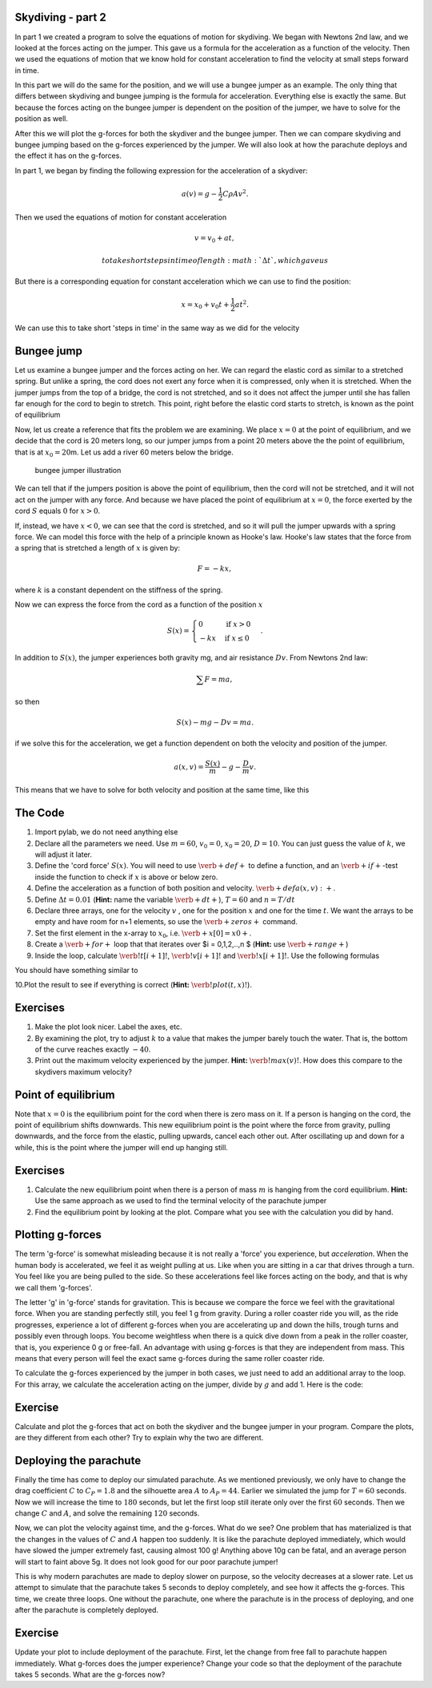 
Skydiving - part 2
==================

In part 1 we created a program to solve the equations of motion for
skydiving. We began with Newtons 2nd law, and we looked at the forces
acting on the jumper. This gave us a formula for the acceleration as a
function of the velocity. Then we used the equations of motion that we
know hold for constant acceleration to find the velocity at small steps
forward in time.

In this part we will do the same for the position, and we will use a
bungee jumper as an example. The only thing that differs between
skydiving and bungee jumping is the formula for acceleration. Everything
else is exactly the same. But because the forces acting on the bungee
jumper is dependent on the position of the jumper, we have to solve for
the position as well.

After this we will plot the g-forces for both the skydiver and the
bungee jumper. Then we can compare skydiving and bungee jumping based on
the g-forces experienced by the jumper. We will also look at how the
parachute deploys and the effect it has on the g-forces.

In part 1, we began by finding the following expression for the
acceleration of a skydiver:

.. math:: a(v) = g - \frac{1}{2}C\rho A v^2.

Then we used the equations of motion for constant acceleration

.. math:: v = v_0 + a t,

 to take short steps in time of length :math:`\Delta t`, which gave us

.. raw:: latex

   \begin{align*}
   v_1 &= v_0 + a(v_0)\Delta t \\  
   v_2 &= v_1 + a(v_1)\Delta t \\
   v_3 &= v_2 + a(v_2)\Delta t \\
   &\vdots \\
   v_{i+1} &= v_i + a(v_i)\Delta t.
   \end{align*}

But there is a corresponding equation for constant acceleration which we
can use to find the position:

.. math:: x = x_0 + v_0 t + \frac{1}{2}at^2.

We can use this to take short 'steps in time' in the same way as we did
for the velocity

.. raw:: latex

   \begin{align*}
   x_1 &= x_0  + v_0 \Delta t + \frac{1}{2} a(v_0) \Delta t^2 \\  
   x_2 &= x_1  + v_1 \Delta t + \frac{1}{2} a(v_1) \Delta t^2 \\  
   x_3 &= x_2  + v_2 \Delta t + \frac{1}{2} a(v_2) \Delta t^2 \\  
   &\vdots \\
   x_{i+1} &= x_i + v_i\Delta t + \frac{1}{2} a(v_i)\Delta t^2.
   \end{align*}

Bungee jump
===========

Let us examine a bungee jumper and the forces acting on her. We can
regard the elastic cord as similar to a stretched spring. But unlike a
spring, the cord does not exert any force when it is compressed, only
when it is stretched. When the jumper jumps from the top of a bridge,
the cord is not stretched, and so it does not affect the jumper until
she has fallen far enough for the cord to begin to stretch. This point,
right before the elastic cord starts to stretch, is known as the point
of equilibrium

Now, let us create a reference that fits the problem we are examining.
We place :math:`x=0` at the point of equilibrium, and we decide that the
cord is 20 meters long, so our jumper jumps from a point 20 meters above
the the point of equilibrium, that is at :math:`x_0 = 20`\ m. Let us add
a river 60 meters below the bridge.

.. figure:: figs\Bungee_bridge.svg
   :alt: bungee jumper illustration

   bungee jumper illustration

We can tell that if the jumpers position is above the point of
equilibrium, then the cord will not be stretched, and it will not act on
the jumper with any force. And because we have placed the point of
equilibrium at :math:`x=0`, the force exerted by the cord :math:`S`
equals :math:`0` for :math:`x>0`.

If, instead, we have :math:`x<0`, we can see that the cord is stretched,
and so it will pull the jumper upwards with a spring force. We can model
this force with the help of a principle known as Hooke's law. Hooke's
law states that the force from a spring that is stretched a length of
:math:`x` is given by:

.. math:: F = -kx,

where :math:`k` is a constant dependent on the stiffness of the spring.

Now we can express the force from the cord as a function of the position
:math:`x`

.. math::

   S(x) = \begin{cases} 0 & \mbox{if } x>0 \\
   -kx & \mbox{if } x \leq 0
   \end{cases}.

In addition to :math:`S(x)`, the jumper experiences both gravity mg, and
air resistance :math:`Dv`. From Newtons 2nd law:

.. math:: \sum F = ma,

so then

.. math:: S(x) - mg - Dv = ma.

if we solve this for the acceleration, we get a function dependent on
both the velocity and position of the jumper.

.. math:: a(x,v) = \frac{S(x)}{m} - g - \frac{D}{m}v.

This means that we have to solve for both velocity and position at the
same time, like this

.. raw:: latex

   \begin{align*}
   v_1 &= v_0 + a(x_0, v_0)\Delta t \\
   x_1 &= x_0 + v_0\Delta t + \frac{1}{2}a(x_0, v_0)\Delta t^2 \\
   v_2 &= v_1 + a(x_1, v_1)\Delta t \\
   x_2 &= x_1 + v_1\Delta t + \frac{1}{2}a(x_1, v_1)\Delta t^2 \\
   &\vdots \\
   v_{i+1} &= v_i + a(x_i, v_i)\Delta t \\
   x_{i+1} &= x_i + v_i\Delta t + \frac{1}{2}a(x_i, v_i)\Delta t^2 \\
   \end{align*}

The Code
========

1. Import pylab, we do not need anything else
2. Declare all the parameters we need. Use :math:`m=60`, :math:`v_0=0`,
   :math:`x_0=20`, :math:`D=10`. You can just guess the value of
   :math:`k`, we will adjust it later.
3. Define the 'cord force' :math:`S(x)`. You will need to use
   :math:`\verb+def+` to define a function, and an
   :math:`\verb+if+`-test inside the function to check if :math:`x` is
   above or below zero.
4. Define the acceleration as a function of both position and velocity.
   :math:`\verb+def a(x,v):+`.
5. Define :math:`\Delta t = 0.01` (**Hint:** name the variable
   :math:`\verb+dt+`), :math:`T=60` and :math:`n=T/dt`
6. Declare three arrays, one for the velocity :math:`v` , one for the
   position :math:`x` and one for the time :math:`t`. We want the arrays
   to be empty and have room for n+1 elements, so use the
   :math:`\verb+zeros+` command.
7. Set the first element in the x-array to :math:`x_0`, i.e.
   :math:`\verb+x[0] = x0+`.
8. Create a :math:`\verb+for+` loop that that iterates over $i =
   0,1,2,..,n $ (**Hint:** use :math:`\verb+range+`)
9. Inside the loop, calculate :math:`\verb!t[i+1]!`,
   :math:`\verb!v[i+1]!` and :math:`\verb!x[i+1]!`. Use the following
   formulas

.. raw:: latex

   \begin{align*}
   t_{i+1} &= t_i + \Delta t, \\
   v_{i+1} &= v_i + a(x_i, v_i)\Delta t, \\
   x_{i+1} &= x_i + v_i\Delta t + \frac{1}{2}a(x_i, v_i)\Delta t^2.
   \end{align*}

You should have something similar to

.. sagecellserver:: python

    for i in range(n):
        t[i+1] = t[i] + ...
        v[i+1] = v[i] + ...
        x[i+1] = x[i] + ... 
10.Plot the result to see if everything is correct (**Hint:**
:math:`\verb!plot(t, x)!`).

Exercises
=========

1. Make the plot look nicer. Label the axes, etc.
2. By examining the plot, try to adjust :math:`k` to a value that makes
   the jumper barely touch the water. That is, the bottom of the curve
   reaches exactly :math:`-40`.
3. Print out the maximum velocity experienced by the jumper. **Hint:**
   :math:`\verb!max(v)!`. How does this compare to the skydivers maximum
   velocity?

Point of equilibrium
====================

Note that :math:`x=0` is the equilibrium point for the cord when there
is zero mass on it. If a person is hanging on the cord, the point of
equilibrium shifts downwards. This new equilibrium point is the point
where the force from gravity, pulling downwards, and the force from the
elastic, pulling upwards, cancel each other out. After oscillating up
and down for a while, this is the point where the jumper will end up
hanging still.

Exercises
=========

1. Calculate the new equilibrium point when there is a person of mass
   :math:`m` is hanging from the cord equilibrium. **Hint:** Use the
   same approach as we used to find the terminal velocity of the
   parachute jumper

2. Find the equilibrium point by looking at the plot. Compare what you
   see with the calculation you did by hand.

Plotting g-forces
=================

The term 'g-force' is somewhat misleading because it is not really a
'force' you experience, but *acceleration*. When the human body is
accelerated, we feel it as weight pulling at us. Like when you are
sitting in a car that drives through a turn. You feel like you are being
pulled to the side. So these accelerations feel like forces acting on
the body, and that is why we call them 'g-forces'.

The letter 'g' in 'g-force' stands for gravitation. This is because we
compare the force we feel with the gravitational force. When you are
standing perfectly still, you feel 1 g from gravity. During a roller
coaster ride you will, as the ride progresses, experience a lot of
different g-forces when you are accelerating up and down the hills,
trough turns and possibly even through loops. You become weightless when
there is a quick dive down from a peak in the roller coaster, that is,
you experience 0 g or free-fall. An advantage with using g-forces is
that they are independent from mass. This means that every person will
feel the exact same g-forces during the same roller coaster ride.

To calculate the g-forces experienced by the jumper in both cases, we
just need to add an additional array to the loop. For this array, we
calculate the acceleration acting on the jumper, divide by :math:`g` and
add 1. Here is the code:

.. sagecellserver:: python

    gforces = zeros(N+1)
    ...
    
    
    for i in range(N):
        t[i+1] = t[i] + ...
        v[i+1] = v[i] + ...
        x[i+1] = x[i] + ...
        gforces[i] = a(x[i],v[i])/g + 1
Exercise
========

Calculate and plot the g-forces that act on both the skydiver and the
bungee jumper in your program. Compare the plots, are they different
from each other? Try to explain why the two are different.

Deploying the parachute
=======================

Finally the time has come to deploy our simulated parachute. As we
mentioned previously, we only have to change the drag coefficient
:math:`C` to :math:`C_P = 1.8` and the silhouette area :math:`A` to
:math:`A_P = 44`. Earlier we simulated the jump for :math:`T = 60`
seconds. Now we will increase the time to :math:`180` seconds, but let
the first loop still iterate only over the first :math:`60` seconds.
Then we change :math:`C` and :math:`A`, and solve the remaining
:math:`120` seconds.

.. sagecellserver:: python

    dt = 0.01
    T = 180
    n = int(T/dt)
    
    # Simulating the first 60 seconds
    for i in range(0, 60/dt):
        t[i+1] = t[i] + dt
        v[i+1] = v[i] + a(v[i])*dt
        gforces[i] = 1 - a(v[i])/g
    
    # Change C and A
    C = C_p
    A = A_p
    
    # Simulating the last 120 seconds
    for i in range(60/dt, 180/dt):
        t[i+1] = t[i] + dt
        v[i+1] = v[i] + a(v[i])*dt
        gforces[i] = 1 - a(v[i])/g
Now, we can plot the velocity against time, and the g-forces. What do we
see? One problem that has materialized is that the changes in the values
of :math:`C` and :math:`A` happen too suddenly. It is like the parachute
deployed immediately, which would have slowed the jumper extremely fast,
causing almost 100 g! Anything above 10g can be fatal, and an average
person will start to faint above 5g. It does not look good for our poor
parachute jumper!

This is why modern parachutes are made to deploy slower on purpose, so
the velocity decreases at a slower rate. Let us attempt to simulate that
the parachute takes 5 seconds to deploy completely, and see how it
affects the g-forces. This time, we create three loops. One without the
parachute, one where the parachute is in the process of deploying, and
one after the parachute is completely deployed.

.. sagecellserver:: python

    dt = 0.01
    T = 180
    n = int(T/dt)
    
    # Simulating the first 60 seconds
    for i in range(0, 60/dt):
        t[i+1] = t[i] + dt
        v[i+1] = v[i] + a(v[i])*dt
        gforces[i] = 1 - a(v[i])/g
    
    # Simulating the next 5 seconds
    for i in range(60/dt, 65/dt):
        C += (C_p-C)/(5/dt)
        A += (A_p-A)/(5/dt)
    
        t[i+1] = t[i] + dt
        v[i+1] = v[i] + a(v[i])*dt
        gforces[i] = 1 - a(v[i])/g
    
    # Simulationg the last 120 seconds
    for i in range(65/dt, 180/dt):
        t[i+1] = t[i] + dt
        v[i+1] = v[i] + a(v[i])*dt
        gforces[i] = 1 - a(v[i])/g
Exercise
========

Update your plot to include deployment of the parachute. First, let the
change from free fall to parachute happen immediately. What g-forces
does the jumper experience? Change your code so that the deployment of
the parachute takes 5 seconds. What are the g-forces now?

